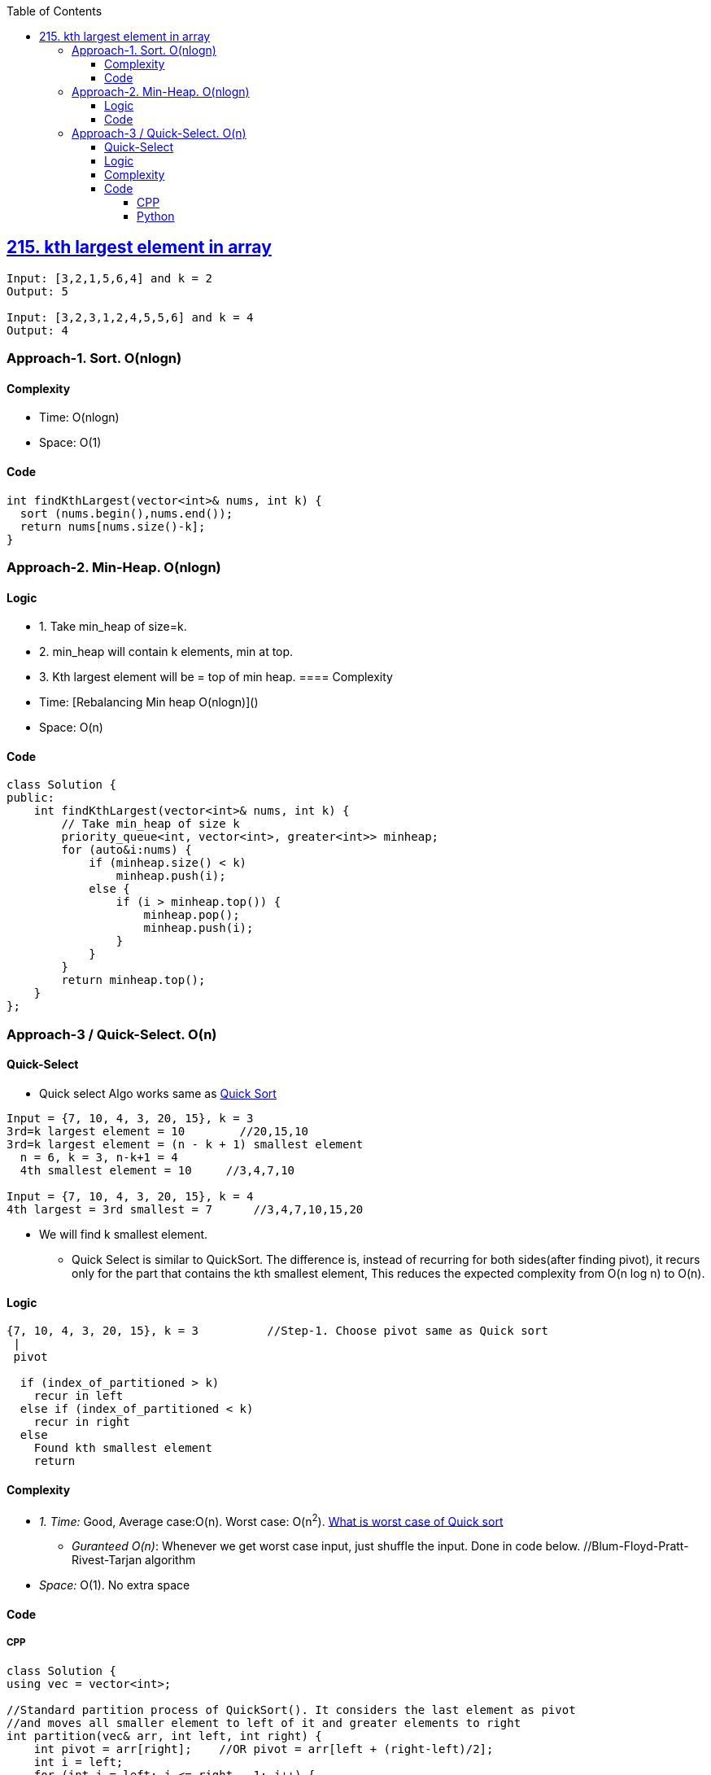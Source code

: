 :toc:
:toclevels: 5

== link:https://leetcode.com/problems/kth-largest-element-in-an-array/description/[215. kth largest element in array]
```c
Input: [3,2,1,5,6,4] and k = 2
Output: 5

Input: [3,2,3,1,2,4,5,5,6] and k = 4
Output: 4 
```

=== Approach-1. Sort. O(nlogn)
==== Complexity
* Time: O(nlogn)
* Space: O(1)

==== Code
```cpp
int findKthLargest(vector<int>& nums, int k) {
  sort (nums.begin(),nums.end());
  return nums[nums.size()-k];
}   
```

=== Approach-2. Min-Heap. O(nlogn)
==== Logic
* 1. Take min_heap of size=k. 
* 2. min_heap will contain k elements, min at top.
* 3. Kth largest element will be = top of min heap.
==== Complexity
* Time: [Rebalancing Min heap O(nlogn)]()
* Space: O(n)

==== Code
```cpp
class Solution {
public:
    int findKthLargest(vector<int>& nums, int k) {
        // Take min_heap of size k
        priority_queue<int, vector<int>, greater<int>> minheap;
        for (auto&i:nums) {
            if (minheap.size() < k)
                minheap.push(i);
            else {
                if (i > minheap.top()) {
                    minheap.pop();
                    minheap.push(i);
                }
            }
        }
        return minheap.top();
    }
};
```

=== Approach-3 / Quick-Select. O(n)
==== Quick-Select
* Quick select Algo works same as link:/DS_Questions/Sorting[Quick Sort]
```c
Input = {7, 10, 4, 3, 20, 15}, k = 3
3rd=k largest element = 10        //20,15,10
3rd=k largest element = (n - k + 1) smallest element
  n = 6, k = 3, n-k+1 = 4
  4th smallest element = 10     //3,4,7,10

Input = {7, 10, 4, 3, 20, 15}, k = 4
4th largest = 3rd smallest = 7      //3,4,7,10,15,20
```
* We will find k smallest element.
** Quick Select is similar to QuickSort. The difference is, instead of recurring for both sides(after finding pivot), it recurs only for the part that contains the kth smallest element, This reduces the expected complexity from O(n log n) to O(n).

==== Logic
```c
{7, 10, 4, 3, 20, 15}, k = 3          //Step-1. Choose pivot same as Quick sort
 |
 pivot

  if (index_of_partitioned > k)
    recur in left
  else if (index_of_partitioned < k)
    recur in right
  else
    Found kth smallest element
    return
```
==== Complexity
* _1. Time:_ Good, Average case:O(n). Worst case: O(n^2^). link:/DS_Questions/Sorting[What is worst case of Quick sort]
** _Guranteed O(n)_: Whenever we get worst case input, just shuffle the input. Done in code below. //Blum-Floyd-Pratt-Rivest-Tarjan algorithm
* _Space:_ O(1). No extra space

==== Code
===== CPP
```cpp
class Solution {
using vec = vector<int>;   

//Standard partition process of QuickSort(). It considers the last element as pivot
//and moves all smaller element to left of it and greater elements to right
int partition(vec& arr, int left, int right) {
    int pivot = arr[right];    //OR pivot = arr[left + (right-left)/2];
    int i = left;
    for (int j = left; j <= right - 1; j++) {
        if (arr[j] <= pivot) {
            swap(arr[i], arr[j]);
            i++;
        }
    }
    swap(arr[i], arr[right]);
    return i;
}

//arr, left, right, k
int kthSmallest(vec& arr, int left, int right, int k) {

    // If k is smaller than number of elements in array
    if (k > 0 && k <= right - left + 1) {

        // Partition the array around last element and get position of pivot element in sorted array
        int index = partition(arr, left, right);

        // If position is same as k
        if (index - left == k - 1)
            return arr[index];

        // If position is more, recur for left subarray
        if (index - left > k - 1)
            return kthSmallest(arr, left, index - 1, k);

        // Else recur for right subarray
        return kthSmallest(arr, index + 1, right,
                            k - index + left - 1);
    }

    // If k is more than number of elements in array
    return INT_MAX;
}    
public:
    int findKthLargest(vector<int>& a, int k) {
      //4,3,7,10,15,20. 3rd Largest = 4th smallest = 10
      //3rd largest = n - 3 + 1 smallest
      //            = 6 - 3 + 1 = 4th smallest
      
      //Guranteed O(n)
      //Randomize the input, so that even when the worst case input would be provided the algorithm wouldn't be affected.
      //So all what it is needed to be done is to shuffle input.
      auto rng = std::default_random_engine {};
      std::shuffle(std::begin(a), std::end(a), rng); 
        
      return  kthSmallest(a, 0, a.size() - 1, a.size()-k+1);
    }
};

int main() {
    vector<int> a = {7, 10, 4, 3, 20, 15};
    cout << findKthLargest (a, 3);    //10
}
```

===== Python
```py
class Solution:
    # Standard partition process of QuickSort(). It considers the last element as pivot
    # and moves all smaller element to left of it and greater elements to right
    def partition(self, arr:List[int], left:int, right:int) -> int:
        pivot = arr[right]    #OR pivot = arr[left + (right-left)/2];
        i = left
        for j in range(left, right):
            if arr[j] <= pivot:
                #swap(arr[i], arr[j])
                arr[i], arr[j] = arr[j], arr[i]
                i += 1
        #swap(arr[i], arr[right])
        arr[i], arr[right] = arr[right], arr[i]
        return i
 
    def kthSmallest(self, arr:List[int], left:int, right:int, k:int) -> int:
        # If k is smaller than number of elements in array
        if k > 0 and k <= right - left + 1:

            # Partition the array around last element and get position of pivot element in sorted array
            index = self.partition(arr, left, right)

            # If position is same as k
            if index - left == k - 1:
                return arr[index]

            # If position is more, recur for left subarray
            if index - left > k - 1:
                return self.kthSmallest(arr, left, index - 1, k)

            # Else recur for right subarray
            return self.kthSmallest(arr, index + 1, right,
                                k - index + left - 1)

        # If k is more than number of elements in array
        return sys.maxsize

    def findKthLargest(self, a: List[int], k: int) -> int:
        return self.kthSmallest(a, 0, len(a) - 1, len(a)-k+1)
```
